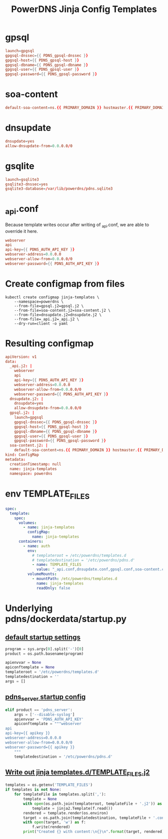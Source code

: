 #+title: PowerDNS Jinja Config Templates
* gpsql
#+name: gpsql.conf
#+begin_src conf :tangle gpsql.j2 :comments no
launch=gpgsql
gpgsql-dnssec={{ PDNS_gpsql-dnssec }}
gpgsql-host={{ PDNS_gpsql-host }}
gpgsql-dbname={{ PDNS_gpsql-dbname }}
gpgsql-user={{ PDNS_gpsql-user }}
gpgsql-password={{ PDNS_gpsql-password }}
#+end_src
* soa-content
#+name: soa-content.conf
#+begin_src conf :tangle soa-content.j2 :comments no
default-soa-content=ns.{{ PRIMARY_DOMAIN }} hostmaster.{{ PRIMARY_DOMAIN }} 0 10800 3600 604800 3600
#+end_src
* dnsupdate
#+name: dnsupdate.conf
#+begin_src conf :tangle dnsupdate.j2 :comments no
dnsupdate=yes
allow-dnsupdate-from=0.0.0.0/0
#+end_src
* gsqlite
#+name: gsqlite.conf
#+begin_src conf :tangle gsqlite.j2 :comments no
launch=gsqlite3
gsqlite3-dnssec=yes
gsqlite3-database=/var/lib/powerdns/pdns.sqlite3
#+end_src
* _api.conf
Because template writes occur after writing of _api.conf, we are able to override it here.
#+name: _api.conf
#+begin_src conf :tangle _api.j2 :comments no
webserver
api
api-key={{ PDNS_AUTH_API_KEY }}
webserver-address=0.0.0.0
webserver-allow-from=0.0.0.0/0
webserver-password={{ PDNS_AUTH_API_KEY }}
#+end_src
* Create configmap from files
#+name: create template configmap
#+begin_src shell :wrap "src conf :tangle jinja-templates.yaml :comments no"
kubectl create configmap jinja-templates \
    --namespace=powerdns \
    --from-file=gpsql.j2=gpsql.j2 \
    --from-file=soa-content.j2=soa-content.j2 \
    --from-file=dnsupdate.j2=dnsupdate.j2 \
    --from-file=_api.j2=_api.j2 \
    --dry-run=client -o yaml
#+end_src
* Resulting configmap
#+RESULTS: create template configmap
#+begin_src conf :tangle jinja-templates.yaml :comments no
apiVersion: v1
data:
  _api.j2: |
    webserver
    api
    api-key={{ PDNS_AUTH_API_KEY }}
    webserver-address=0.0.0.0
    webserver-allow-from=0.0.0.0/0
    webserver-password={{ PDNS_AUTH_API_KEY }}
  dnsupdate.j2: |
    dnsupdate=yes
    allow-dnsupdate-from=0.0.0.0/0
  gpsql.j2: |
    launch=gpgsql
    gpgsql-dnssec={{ PDNS_gpsql-dnssec }}
    gpgsql-host={{ PDNS_gpsql-host }}
    gpgsql-dbname={{ PDNS_gpsql-dbname }}
    gpgsql-user={{ PDNS_gpsql-user }}
    gpgsql-password={{ PDNS_gpsql-password }}
  soa-content.j2: |
    default-soa-content=ns.{{ PRIMARY_DOMAIN }} hostmaster.{{ PRIMARY_DOMAIN }} 0 10800 3600 604800 3600
kind: ConfigMap
metadata:
  creationTimestamp: null
  name: jinja-templates
  namespace: powerdns
#+end_src

* env TEMPLATE_FILES
#+begin_src yaml
spec:
  template:
    spec:
      volumes:
        - name: jinja-templates
          configMap:
            name: jinja-templates
      containers:
        - name: auth
          env:
            # templateroot = /etc/powerdns/templates.d
            # templatedestination = '/etc/powerdns/pdns.d'
            - name: TEMPLATE_FILES
              value: "_api.conf,dnsupdate.conf,gpsql.conf,soa-content.conf"
          volumeMounts:
            - mountPath: /etc/powerdns/templates.d
              name: jinja-templates
              readOnly: false
#+end_src
* Underlying pdns/dockerdata/startup.py

** [[https://github.com/PowerDNS/pdns/blob/master/dockerdata/startup.py#L6-L13][default startup settings]]
#+begin_src python
program = sys.argv[0].split('-')[0]
product = os.path.basename(program)

apienvvar = None
apiconftemplate = None
templateroot = '/etc/powerdns/templates.d'
templatedestination = ''
args = []
#+end_src

** [[https://github.com/PowerDNS/pdns/blob/master/dockerdata/startup.py#L25-L34][pdns_server startup config]]
#+begin_src python
elif product == 'pdns_server':
    args = ['--disable-syslog']
    apienvvar = 'PDNS_AUTH_API_KEY'
    apiconftemplate = """webserver
api
api-key={{ apikey }}
webserver-address=0.0.0.0
webserver-allow-from=0.0.0.0/0
webserver-password={{ apikey }}
    """
    templatedestination = '/etc/powerdns/pdns.d'
#+end_src

** [[https://github.com/PowerDNS/pdns/blob/master/dockerdata/startup.py#L56-L66][Write out jinja templates.d/TEMPLATE_FILES.j2]]

#+begin_src python
templates = os.getenv('TEMPLATE_FILES')
if templates is not None:
    for templateFile in templates.split(','):
        template = None
        with open(os.path.join(templateroot, templateFile + '.j2')) as f:
            template = jinja2.Template(f.read())
        rendered = template.render(os.environ)
        target = os.path.join(templatedestination, templateFile + '.conf')
        with open(target, 'w') as f:
            f.write(rendered)
        print("Created {} with content:\n{}\n".format(target, rendered))
#+end_src
